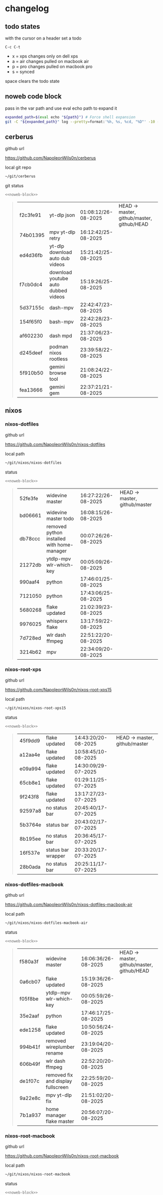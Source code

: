 #+STARTUP: show2levels
#+PROPERTY: header-args:sh :results output table replace :noweb yes :wrap quote
#+TODO: TODO(t) INPROGRESS(i) XPS(x) AIR(a) PRO(p) | SYNCED(s)
* changelog
** todo states

with the cursor on a header set a todo

#+begin_example
C-c C-t
#+end_example

+ x = xps changes only on dell xps
+ a = air changes pulled on macbook air
+ p = pro changes pulled on macbook pro
+ s = synced

space clears the todo state

** noweb code block

pass in the var path and use eval echo path to expand it

#+NAME: noweb-block
#+begin_src sh 
expanded_path=$(eval echo "${path}") # Force shell expansion
git -C "${expanded_path}" log --pretty=format:'%h, %s, %cd, "%D"' -10 --date=format:'%H:%M:%S/%d-%m-%Y' 
#+end_src

** cerberus

github url

[[https://github.com/NapoleonWils0n/cerberus]]

local git repo

#+begin_src sh
~/git/cerberus
#+end_src

git status

#+NAME: cerberus
#+HEADER: :var path="~/git/cerberus"
#+begin_src sh
<<noweb-block>>
#+end_src

#+RESULTS: cerberus
#+begin_quote
| f2c3fe91 | yt-dlp json                         | 01:08:12/26-08-2025 | HEAD -> master, github/master, github/HEAD |
| 74b01395 | mpv yt-dlp retry                    | 16:12:42/25-08-2025 |                                            |
| ed4d36fb | yt-dlp download auto dub videos     | 15:21:42/25-08-2025 |                                            |
| f7cb0dc4 | download youtube auto dubbed videos | 15:19:26/25-08-2025 |                                            |
| 5d37155c | dash-mpv                            | 22:42:47/23-08-2025 |                                            |
| 154f65f0 | bash-mpv                            | 22:42:28/23-08-2025 |                                            |
| af602230 | dash mpd                            | 21:37:06/23-08-2025 |                                            |
| d245deef | podman nixos rootless               | 23:39:58/22-08-2025 |                                            |
| 5f910b50 | gemini browse tool                  | 21:08:24/22-08-2025 |                                            |
| fea13666 | gemini gem                          | 22:37:21/21-08-2025 |                                            |
#+end_quote

** nixos
*** nixos-dotfiles

github url

[[https://github.com/NapoleonWils0n/nixos-dotfiles]]

local path

#+begin_src sh
~/git/nixos/nixos-dotfiles
#+end_src

status

#+NAME: nixos-dotfiles
#+HEADER: :var path="~/git/nixos/nixos-dotfiles"
#+begin_src sh
<<noweb-block>>
#+end_src

#+RESULTS: nixos-dotfiles
#+begin_quote
| 52fe3fe | widevine master                            | 16:27:22/26-08-2025 | HEAD -> master, github/master |
| bd06661 | widevine master todo                       | 16:08:15/26-08-2025 |                               |
| db78ccc | removed python installed with home-manager | 00:07:26/26-08-2025 |                               |
| 21272db | ytdlp-mpv wlr-which-key                    | 00:05:09/26-08-2025 |                               |
| 990aaf4 | python                                     | 17:46:01/25-08-2025 |                               |
| 7121050 | python                                     | 17:43:06/25-08-2025 |                               |
| 5680268 | flake updated                              | 21:02:39/23-08-2025 |                               |
| 9976025 | whisperx flake                             | 13:17:59/22-08-2025 |                               |
| 7d728ed | wlr dash ffmpeg                            | 22:51:22/20-08-2025 |                               |
| 3214b62 | mpv                                        | 22:34:09/20-08-2025 |                               |
#+end_quote

*** nixos-root-xps

github url

[[https://github.com/NapoleonWils0n/nixos-root-xps15]]

local path

#+begin_src sh
~/git/nixos/nixos-root-xps15
#+end_src

status

#+NAME: nixos-root-xps15
#+HEADER: :var path="~/git/nixos/nixos-root-xps15"
#+begin_src sh
<<noweb-block>>
#+end_src

#+RESULTS: nixos-root-xps15
#+begin_quote
| 45f9dd9 | flake updated      | 14:43:20/20-08-2025 | HEAD -> master, github/master |
| a12aa4e | flake updated      | 10:58:45/10-08-2025 |                               |
| e09a994 | flake updated      | 14:30:09/29-07-2025 |                               |
| 65cb8e1 | flake updated      | 01:29:11/25-07-2025 |                               |
| 9f243f8 | flake updated      | 13:17:27/23-07-2025 |                               |
| 92597a8 | no status bar      | 20:45:40/17-07-2025 |                               |
| 5b3764e | status bar         | 20:43:02/17-07-2025 |                               |
| 8b195ee | no status bar      | 20:36:45/17-07-2025 |                               |
| 16f537e | status bar wrapper | 20:33:20/17-07-2025 |                               |
| 28b0ada | no status bar      | 20:25:11/17-07-2025 |                               |
#+end_quote

*** nixos-dotfiles-macbook

github url

[[https://github.com/NapoleonWils0n/nixos-dotfiles-macbook-air]]

local path

#+begin_src sh
~/git/nixos/nixos-dotfiles-macbook-air
#+end_src

status

#+NAME: nixos-dotfiles-macbook-air
#+HEADER: :var path="~/git/nixos/nixos-dotfiles-macbook-air"
#+begin_src sh
<<noweb-block>>
#+end_src

#+RESULTS: nixos-dotfiles-macbook-air
#+begin_quote
| f580a3f | widevine master                    | 16:06:36/26-08-2025 | HEAD -> master, github/master, github/HEAD |
| 0a6cb07 | flake updated                      | 15:19:36/26-08-2025 |                                            |
| f05f8be | ytdlp-mpv wlr-which-key            | 00:05:59/26-08-2025 |                                            |
| 35e2aaf | python                             | 17:46:17/25-08-2025 |                                            |
| ede1258 | flake updated                      | 10:50:56/24-08-2025 |                                            |
| 994b41f | removed wireplumber rename         | 23:19:04/20-08-2025 |                                            |
| 606b49f | wlr dash ffmpeg                    | 22:52:20/20-08-2025 |                                            |
| de1f07c | removed fix and display fullscreen | 22:25:59/20-08-2025 |                                            |
| 9a22e8c | mpv yt-dlp fix                     | 21:51:02/20-08-2025 |                                            |
| 7b1a937 | home manager flake master          | 20:56:07/20-08-2025 |                                            |
#+end_quote

*** nixos-root-macbook

github url

[[https://github.com/NapoleonWils0n/nixos-root-macbook]]

local path

#+begin_src sh
~/git/nixos/nixos-root-macbook
#+end_src

status

#+NAME: nixos-root-macbook
#+HEADER: :var path="~/git/nixos/nixos-root-macbook"
#+begin_src sh
<<noweb-block>>
#+end_src

#+RESULTS: nixos-root-macbook
#+begin_quote
| c592d64 | flake updated      | 16:43:52/20-08-2025 | HEAD -> master, github/master, github/HEAD |
| e91e042 | flake updated      | 14:34:46/10-08-2025 |                                            |
| 6bce3c8 | removed comments   | 13:25:43/29-07-2025 |                                            |
| 84625b8 | flake updated      | 18:29:42/28-07-2025 |                                            |
| c63ef3a | flake updated      | 18:13:07/28-07-2025 |                                            |
| bfb380c | broadcom           | 16:02:38/28-07-2025 |                                            |
| 14e0f20 | flake updated      | 14:14:58/25-07-2025 |                                            |
| 4bd780d | permitted insecure | 13:51:46/23-07-2025 |                                            |
| 3595166 | flake updated      | 22:57:15/15-07-2025 |                                            |
| b904971 | wlrctl             | 00:22:36/15-07-2025 |                                            |
#+end_quote

*** nixos-bin

github url

[[https://github.com/NapoleonWils0n/nixos-bin]]

local path

#+begin_src sh
~/git/nixos/nixos-bin
#+end_src

status

#+NAME: nixos-bin
#+HEADER: :var path="~/git/nixos/nixos-bin"
#+begin_src sh
<<noweb-block>>
#+end_src

#+RESULTS: nixos-bin
#+begin_quote
| 17ecf4b | ytdlp-mpv exits properly                  | 23:53:27/25-08-2025 | HEAD -> master, github/master |
| f2d0372 | ytdlp-mpv working                         | 23:40:00/25-08-2025 |                               |
| 4a9e08d | ytdlp-mpv with mpv terminal output        | 20:13:16/25-08-2025 |                               |
| 2271045 | ytdlp-mpv                                 | 19:49:47/25-08-2025 |                               |
| a11d244 | ytdlp-mpv                                 | 18:16:44/25-08-2025 |                               |
| b3fc72d | dash-ffmpeg                               | 14:31:24/25-08-2025 |                               |
| f3c6b4e | dash-ffmpeg                               | 12:19:27/25-08-2025 |                               |
| a29943f | removed script                            | 20:49:40/23-08-2025 |                               |
| 9c0a6bd | dash-mpv yt-dlp get mpd and play with mpv | 19:45:52/23-08-2025 |                               |
| fea4413 | dash ffmpeg                               | 18:24:51/23-08-2025 |                               |
#+end_quote

** debian
*** debian-dotfiles

github url

[[https://github.com/NapoleonWils0n/debian-dotfiles]]

local path

#+begin_src sh
~/git/various-systems/debian/debian-dotfiles
#+end_src

status

#+NAME: debian-dotfiles
#+HEADER: :var path="~/git/various-systems/debian/debian-dotfiles"
#+begin_src sh
<<noweb-block>>
#+end_src

#+RESULTS: debian-dotfiles
#+begin_quote
| fb1074b | mpv                  | 22:54:10/20-08-2025 | HEAD -> master, github/master, github/HEAD |
| 39a30a9 | emacs gptel tools    | 22:45:10/17-08-2025 |                                            |
| 40f827d | removed treesitter   | 11:23:29/17-08-2025 |                                            |
| 914bb13 | debian 13 treesitter | 16:06:37/14-08-2025 |                                            |
| 04fccde | emacs no title bar   | 17:47:39/13-08-2025 |                                            |
| 7777d12 | alacritty toml       | 17:35:43/13-08-2025 |                                            |
| c3752dc | emacs init.el        | 13:15:32/11-08-2025 |                                            |
| 69419f1 | gptel tools          | 23:54:51/09-08-2025 |                                            |
| 1524ccc | emacs gptel tools    | 16:15:42/09-08-2025 |                                            |
| e675c81 | google translate     | 18:36:22/27-07-2025 |                                            |
#+end_quote

*** debian-root

github url

[[https://github.com/NapoleonWils0n/debian-root]]

local path

#+begin_src sh
~/git/various-systems/debian/debian-root
#+end_src

status

#+NAME: debian-root
#+HEADER: :var path="~/git/various-systems/debian/debian-root"
#+begin_src sh
<<noweb-block>>
#+end_src

#+RESULTS: debian-root
#+begin_quote
| 076e4aa | debian root sources  | 17:41:03/13-08-2025 | HEAD -> master, github/master |
| 17fbb66 | removed old scripts  | 14:14:11/27-07-2025 |                               |
| 10ec258 | non-free             | 16:02:50/16-05-2025 |                               |
| ce131c6 | nognome removed      | 14:38:51/16-05-2025 |                               |
| 3a992bd | bin                  | 14:20:00/16-05-2025 |                               |
| cbc2e05 | bin                  | 14:15:21/16-05-2025 |                               |
| 7514afb | debian root          | 21:19:24/15-05-2025 |                               |
| f83c775 | debian dns and dhcp  | 20:58:13/14-03-2017 |                               |
| 8d99268 | debian root dotfiles | 13:49:16/21-02-2017 |                               |
#+end_quote

*** debian-bin

github url

[[https://github.com/NapoleonWils0n/debian-bin]]

local path

#+begin_src sh
~/git/various-systems/debian/debian-bin
#+end_src

status

#+NAME: debian-bin
#+HEADER: :var path="~/git/various-systems/debian/debian-bin"
#+begin_src sh
<<noweb-block>>
#+end_src

#+RESULTS: debian-bin
#+begin_quote
| e4940d6 | ytdlp-mpv exits properly | 23:53:51/25-08-2025 | HEAD -> master, github/master, github/HEAD |
| d54f894 | ytdlp-mpv working        | 23:40:39/25-08-2025 |                                            |
| be09d6e | ytdlp-mpv                | 20:55:59/25-08-2025 |                                            |
| a3ad41f | ytdlp-mpv                | 19:50:35/25-08-2025 |                                            |
| 8af2929 | ytdlp-mpv                | 18:17:16/25-08-2025 |                                            |
| 0ad5e17 | dash-ffmpeg              | 14:32:02/25-08-2025 |                                            |
| fc022cf | dash-ffmpeg              | 12:20:14/25-08-2025 |                                            |
| 4ec27c4 | yt-dlp                   | 21:46:51/23-08-2025 |                                            |
| 4149b62 | dash ffmpeg              | 18:26:31/23-08-2025 |                                            |
| b9354e3 | dash ffmpeg 720          | 18:21:24/23-08-2025 |                                            |
#+end_quote

